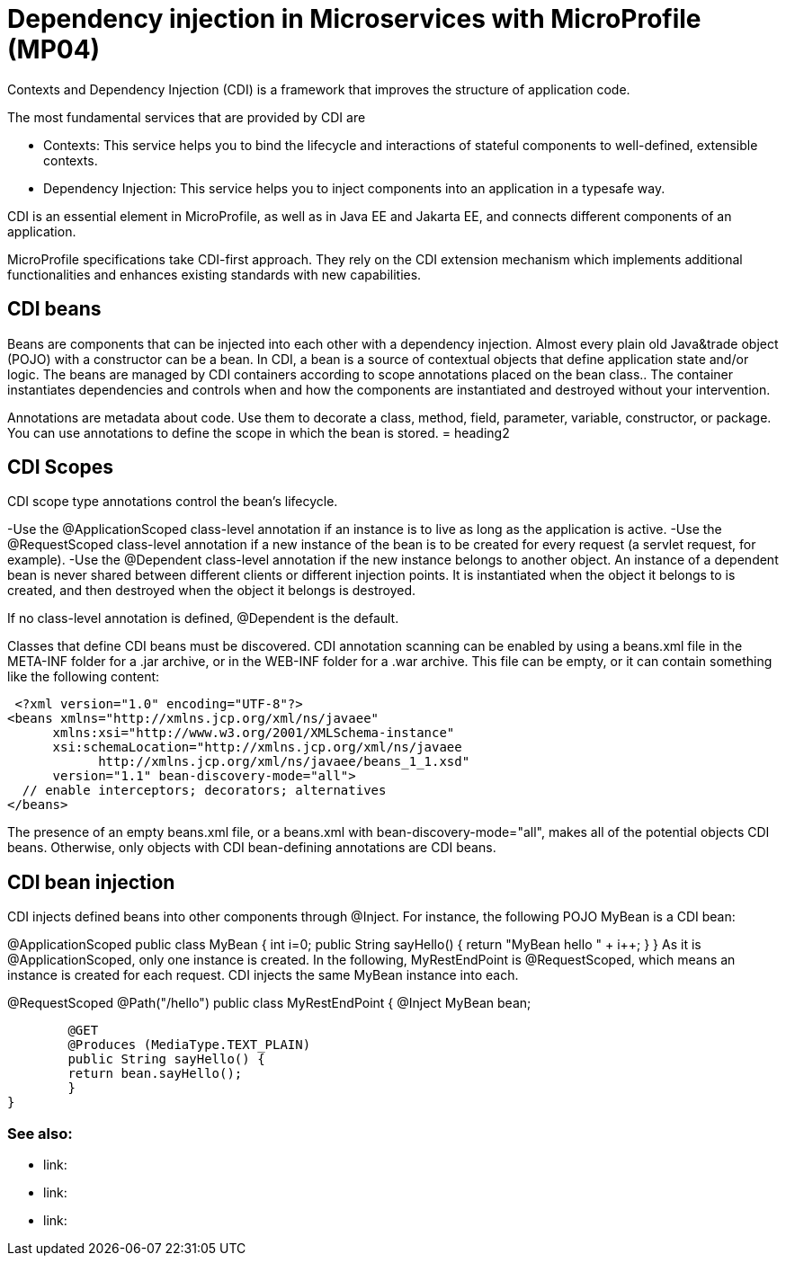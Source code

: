 // Copyright (c) 2019 IBM Corporation and others.
// Licensed under Creative Commons Attribution-NoDerivatives
// 4.0 International (CC BY-ND 4.0)
//   https://creativecommons.org/licenses/by-nd/4.0/
//
// Contributors:
//     IBM Corporation
//
:page-description: Contexts and Dependency Injection (CDI) is a framework that improves the structure of application code. It connects different components of an application.
:seo-description: Contexts and Dependency Injection (CDI) is a framework that improves the structure of application code. It connects different components of an application.
:page-layout: general-reference
:page-type: general
= Dependency injection in Microservices with MicroProfile (MP04)

Contexts and Dependency Injection (CDI) is a framework that improves the structure of application code.

The most fundamental services that are provided by CDI are

-	Contexts: This service helps you to bind the lifecycle and interactions of stateful components to well-defined, extensible contexts.
-	Dependency Injection: This service helps you to inject components into an application in a typesafe way.

CDI is an essential element in MicroProfile, as well as in Java EE and Jakarta EE, and connects different components of an application.

MicroProfile specifications take CDI-first approach. They rely on the CDI extension mechanism which implements additional functionalities and enhances existing standards with new capabilities.


== CDI beans
 
Beans are components that can be injected into each other with a dependency injection. Almost every plain old Java&trade object (POJO) with a constructor can be a bean. In CDI, a bean is a source of contextual objects that define application state and/or logic. The beans are managed by CDI containers according to scope annotations placed on the bean class.. The container instantiates dependencies and controls when and how the components are instantiated and destroyed without your intervention.

Annotations are metadata about code. Use them to decorate a class, method, field, parameter, variable, constructor, or package. You can use annotations to define the scope in which the bean is stored.
= heading2



== CDI Scopes

CDI scope type annotations control the bean's lifecycle.

-Use the @ApplicationScoped class-level annotation if an instance is to live as long as the application is active.
-Use the @RequestScoped class-level annotation if a new instance of the bean is to be created for every request (a servlet request, for example).
-Use the @Dependent class-level annotation if the new instance belongs to another object. An instance of a dependent bean is never shared between different clients or different injection points. It is instantiated when the object it belongs to is created, and then destroyed when the object it belongs is destroyed.

If no class-level annotation is defined, @Dependent is the default.

Classes that define CDI beans must be discovered. CDI annotation scanning can be enabled by using a beans.xml file in the META-INF folder for a .jar archive, or in the WEB-INF folder for a .war archive. This file can be empty, or it can contain something like the following content:

 <?xml version="1.0" encoding="UTF-8"?>
<beans xmlns="http://xmlns.jcp.org/xml/ns/javaee"
      xmlns:xsi="http://www.w3.org/2001/XMLSchema-instance"
      xsi:schemaLocation="http://xmlns.jcp.org/xml/ns/javaee
            http://xmlns.jcp.org/xml/ns/javaee/beans_1_1.xsd"
      version="1.1" bean-discovery-mode="all">
  // enable interceptors; decorators; alternatives
</beans>

The presence of an empty beans.xml file, or a beans.xml with bean-discovery-mode="all", makes all of the potential objects CDI beans. Otherwise, only objects with CDI bean-defining annotations are CDI beans.

== CDI bean injection

CDI injects defined beans into other components through @Inject. For instance, the following POJO MyBean is a CDI bean:


@ApplicationScoped
public class MyBean {
	int i=0;
	public String sayHello() {
    	return "MyBean hello " + i++;
	}
}
As it is @ApplicationScoped, only one instance is created. In the following, MyRestEndPoint is @RequestScoped, which means an instance is created for each request. CDI injects the same MyBean instance into each.


@RequestScoped
@Path("/hello")
public class MyRestEndPoint {
	@Inject MyBean bean;

	@GET
	@Produces (MediaType.TEXT_PLAIN)
	public String sayHello() {
    	return bean.sayHello();
	}
}









=== See also:
- link:
- link:
- link:
